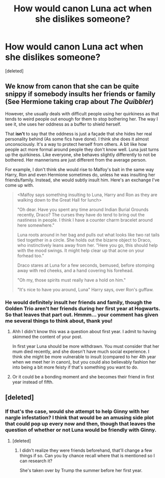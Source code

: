 #+TITLE: How would canon Luna act when she dislikes someone?

* How would canon Luna act when she dislikes someone?
:PROPERTIES:
:Score: 1
:DateUnix: 1474869142.0
:DateShort: 2016-Sep-26
:END:
[deleted]


** We know from canon that she can be quite snippy if somebody insults her friends or family (See Hermione taking crap about /The Quibbler/)

However, she usually deals with difficult people using her quirkiness as that tends to weird people out enough for them to stop bothering her. The way I see it, she uses her oddness as a buffer to shield herself.

That *isn't* to say that the oddness is just a façade that she hides her real personality behind (As some fics have done). I think she does it almost unconsciously. It's a way to protect herself from others. A bit like how people act more formal around people they don't know well. Luna just turns up the quirkiness. Like everyone, she behaves slightly differently to not be bothered. Her mannerisms are just different from the average person.

For example, I don't think she would rise to Malfoy's bait in the same way Harry, Ron and even Hermione sometimes do, unless he was insulting her friends/family. Instead, she would subtly insult him. Here's an exchange I've come up with.

#+begin_quote
  <Malfoy says something insulting to Luna, Harry and Ron as they are walking down to the Great Hall for lunch>

  "Oh dear. Have you spent any time around Indian Burial Grounds recently, Draco? The curses they have do tend to bring out the nastiness in people. I think I have a counter charm bracelet around here somewhere."

  Luna roots around in her bag and pulls out what looks like two rat tails tied together in a circle. She holds out the bizarre object to Draco, who instinctively leans away from her. "Here you go, this should help with the mood swings. It might help clear up that acne on your forhead too."

  Draco stares at Luna for a few seconds, bemused, before stomping away with red cheeks, and a hand covering his forehead.

  "Oh my, those spirits must really have a hold on him."

  "It's nice to have you around, Luna" Harry says, over Ron's guffaw.
#+end_quote
:PROPERTIES:
:Author: blandge
:Score: 5
:DateUnix: 1474872249.0
:DateShort: 2016-Sep-26
:END:

*** He would definitely insult her friends and family, though the Golden Trio aren't her friends during her first year at Hogwarts. So that leaves that part out. Hmmm... your comment has given me several things to think about, thank you!
:PROPERTIES:
:Author: Thoriel
:Score: 1
:DateUnix: 1474873061.0
:DateShort: 2016-Sep-26
:END:

**** Ahh I didn't know this was a question about first year. I admit to having skimmed the content of your post.

In first year Luna should be more withdrawn. You must consider that her mum died recently, and she doesn't have much social experience. I think she might be more vulnerable to insult (compared to her 4th year when we meet her in canon), but you could also believably fashion her into being a bit more feisty if that's something you want to do.
:PROPERTIES:
:Author: blandge
:Score: 3
:DateUnix: 1474873564.0
:DateShort: 2016-Sep-26
:END:


**** Or it could be a bonding moment and she becomes their friend in first year instead of fifth.
:PROPERTIES:
:Author: ModernDayWeeaboo
:Score: 1
:DateUnix: 1474875575.0
:DateShort: 2016-Sep-26
:END:


** [deleted]
:PROPERTIES:
:Score: 1
:DateUnix: 1474869462.0
:DateShort: 2016-Sep-26
:END:

*** If that's the case, would she attempt to help Ginny with her nargle infestation? I think that would be an amusing side plot that could pop up every now and then, though that leaves the question of whether or not Luna would be friendly with Ginny.
:PROPERTIES:
:Author: Thoriel
:Score: 1
:DateUnix: 1474870113.0
:DateShort: 2016-Sep-26
:END:

**** [deleted]
:PROPERTIES:
:Score: 1
:DateUnix: 1474870184.0
:DateShort: 2016-Sep-26
:END:

***** I didn't realize they were friends beforehand, that'll change a few things if so. Can you by chance recall where that is mentioned so I can research it?

She's taken over by Trump the summer before her first year.
:PROPERTIES:
:Author: Thoriel
:Score: 1
:DateUnix: 1474870522.0
:DateShort: 2016-Sep-26
:END:
